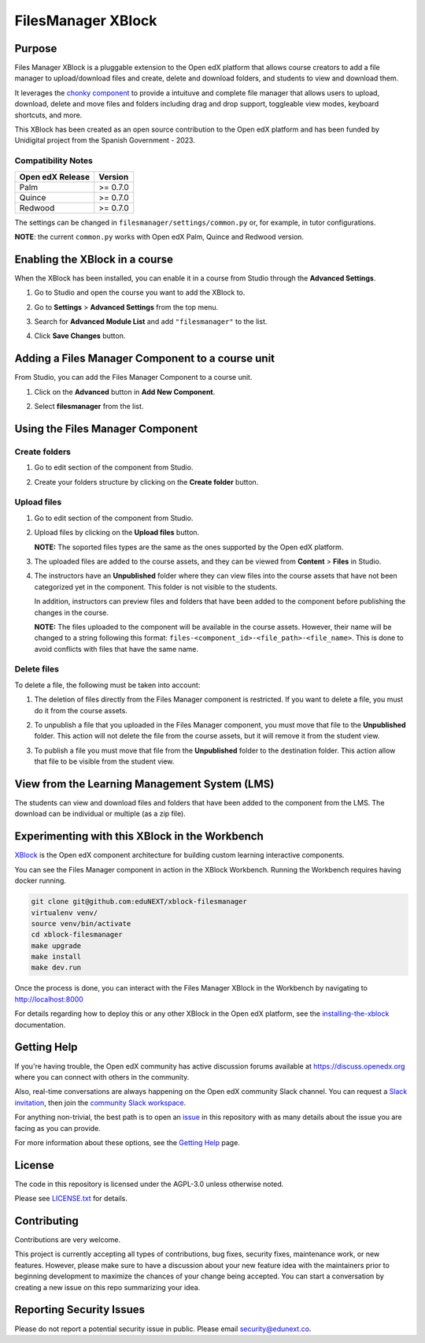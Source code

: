 FilesManager XBlock
###################

|status-badge| |license-badge| |ci-badge|

Purpose
*******

Files Manager XBlock is a pluggable extension to the Open edX platform that
allows course creators to add a file manager to upload/download files and
create, delete and download folders, and students to view and download them.

It leverages the `chonky component`_ to provide a intuituve and complete file
manager that allows users to upload, download, delete and move files and
folders including drag and drop support, toggleable view modes, keyboard
shortcuts, and more.

This XBlock has been created as an open source contribution to the Open edX
platform and has been funded by Unidigital project from the Spanish Government
- 2023.

.. _chonky component: https://github.com/TimboKZ/Chonky

Compatibility Notes
===================

+------------------+--------------+
| Open edX Release | Version      |
+==================+==============+
| Palm             | >= 0.7.0     |
+------------------+--------------+
| Quince           | >= 0.7.0     |
+------------------+--------------+
| Redwood          | >= 0.7.0     |
+------------------+--------------+

The settings can be changed in ``filesmanager/settings/common.py`` or, for example, in tutor configurations.

**NOTE**: the current ``common.py`` works with Open edX Palm, Quince and Redwood version.


Enabling the XBlock in a course
*******************************

When the XBlock has been installed, you can enable it in a course from Studio
through the **Advanced Settings**.

1. Go to Studio and open the course you want to add the XBlock to.
2. Go to **Settings** > **Advanced Settings** from the top menu.
3. Search for **Advanced Module List** and add ``"filesmanager"`` to the list.
4. Click **Save Changes** button.

   .. image:: https://github.com/eduNEXT/xblock-filesmanager/assets/64033729/5f7c99b8-31d2-492f-8573-88ae8748166b
      :alt: Enable XBlock in a course


Adding a Files Manager Component to a course unit
*************************************************

From Studio, you can add the Files Manager Component to a course unit.

1. Click on the **Advanced** button in **Add New Component**.

   .. image:: https://github.com/eduNEXT/xblock-filesmanager/assets/64033729/7c4cfde4-f2b2-4334-b646-c302dea9c515
      :alt: Open Advanced Components

2. Select **filesmanager** from the list.

   .. image:: https://github.com/eduNEXT/xblock-filesmanager/assets/64033729/d5a524e5-ce0e-4cec-a336-3b04737fb373
      :alt: Select Files Manager Component


Using the Files Manager Component
*********************************

Create folders
==============
1. Go to edit section of the component from Studio.
2. Create your folders structure by clicking on the **Create folder** button.

   .. image:: https://github.com/eduNEXT/xblock-filesmanager/assets/64033729/27fa71a1-0bd7-4c64-9ff1-c8275bf40ace
      :alt: Create folder

Upload files
============
1. Go to edit section of the component from Studio.
2. Upload files by clicking on the **Upload files** button.

   .. image:: https://github.com/eduNEXT/xblock-filesmanager/assets/64033729/5f9af287-8c79-4867-8624-9e2ac610c6ae
      :alt: Upload files

   **NOTE:** The soported files types are the same as the ones supported by the
   Open edX platform.

3. The uploaded files are added to the course assets, and they can be viewed
   from **Content** > **Files** in Studio.

   .. image:: https://github.com/eduNEXT/xblock-filesmanager/assets/64033729/36d6b09d-b2e7-496e-9677-b24d61f5998c
      :alt: Files in Course Assets

4. The instructors have an **Unpublished** folder where they can view files
   into the course assets that have not been categorized yet in the component.
   This folder is not visible to the students.

   .. image:: https://github.com/eduNEXT/xblock-filesmanager/assets/64033729/ca4c27d7-5797-4293-bcd3-38a3845b72e7
      :alt: Course Assets Unpublished folder

   .. image:: https://github.com/eduNEXT/xblock-filesmanager/assets/64033729/bd7d838a-71ba-4296-94f8-613cc3da5c69
      :alt: Unpublished folder

   In addition, instructors can preview files and folders that have been added
   to the component before publishing the changes in the course.

   **NOTE:** The files uploaded to the component will be available in the course assets. However, their name will
   be changed to a string following this format: ``files-<component_id>-<file_path>-<file_name>``.
   This is done to avoid conflicts with files that have the same name.

Delete files
============
To delete a file, the following must be taken into account:

1. The deletion of files directly from the Files Manager component is
   restricted. If you want to delete a file, you must do it from the course
   assets.

   .. image:: https://github.com/eduNEXT/xblock-filesmanager/assets/64033729/5fab112b-4e87-453f-801d-8ab51eb55c7a
      :alt: Delete file

   .. image:: https://github.com/eduNEXT/xblock-filesmanager/assets/64033729/144d9e6f-db54-42fc-a387-46f818802258
      :alt: Delete file from course assets

   .. image:: https://github.com/eduNEXT/xblock-filesmanager/assets/64033729/1a59c707-1a03-4f8f-bf5b-812f8274dece
      :alt: File removed from Files Manager component

2. To unpublish a file that you uploaded in the Files Manager component, you
   must move that file to the **Unpublished** folder. This action will not
   delete the file from the course assets, but it will remove it from the
   student view.

   .. image:: https://github.com/eduNEXT/xblock-filesmanager/assets/64033729/0e9718ee-e53f-488e-a386-dddcfa782113
        :alt: Unpublish file

   .. image:: https://github.com/eduNEXT/xblock-filesmanager/assets/64033729/fa24c3a5-9d8e-4ce0-8d0a-25295a1a36df
        :alt: Move file to Unpublished folder

3. To publish a file you must move that file from the **Unpublished** folder to
   the destination folder. This action allow that file to be visible from the
   student view.

   .. image:: https://github.com/eduNEXT/xblock-filesmanager/assets/64033729/ec4b618f-5afe-47c5-9f0a-27b04cabfe94
        :alt: Publish file

   .. image:: https://github.com/eduNEXT/xblock-filesmanager/assets/64033729/cc575d43-d1be-4e62-bfb7-8cd05d9c5dfe
       :alt: Move file to destination folder


View from the Learning Management System (LMS)
**********************************************

The students can view and download files and folders that have been added to the
component from the LMS. The download can be individual or multiple (as a zip file).

.. image:: https://github.com/eduNEXT/xblock-filesmanager/assets/64033729/ef7f3f96-d2d9-4db0-81f9-150eed7effeb
   :alt: View from the LMS


Experimenting with this XBlock in the Workbench
************************************************

`XBlock`_ is the Open edX component architecture for building custom learning
interactive components.

.. _XBlock: https://openedx.org/r/xblock

You can see the Files Manager component in action in the XBlock Workbench.
Running the Workbench requires having docker running.

.. code:: bash

    git clone git@github.com:eduNEXT/xblock-filesmanager
    virtualenv venv/
    source venv/bin/activate
    cd xblock-filesmanager
    make upgrade
    make install
    make dev.run

Once the process is done, you can interact with the Files Manager XBlock in
the Workbench by navigating to http://localhost:8000

For details regarding how to deploy this or any other XBlock in the Open edX
platform, see the `installing-the-xblock`_ documentation.

.. _installing-the-xblock: https://edx.readthedocs.io/projects/xblock-tutorial/en/latest/edx_platform/devstack.html#installing-the-xblock


Getting Help
*************

If you're having trouble, the Open edX community has active discussion forums
available at https://discuss.openedx.org where you can connect with others in
the community.

Also, real-time conversations are always happening on the Open edX community
Slack channel. You can request a `Slack invitation`_, then join the
`community Slack workspace`_.

For anything non-trivial, the best path is to open an `issue`_ in this
repository with as many details about the issue you are facing as you can
provide.

For more information about these options, see the `Getting Help`_ page.

.. _Slack invitation: https://openedx.org/slack
.. _community Slack workspace: https://openedx.slack.com/
.. _issue: https://github.com/eduNEXT/xblock-filesmanager/issues
.. _Getting Help: https://openedx.org/getting-help


License
*******

The code in this repository is licensed under the AGPL-3.0 unless otherwise
noted.

Please see `LICENSE.txt <LICENSE.txt>`_ for details.


Contributing
************

Contributions are very welcome.

This project is currently accepting all types of contributions, bug fixes,
security fixes, maintenance work, or new features.  However, please make sure
to have a discussion about your new feature idea with the maintainers prior to
beginning development to maximize the chances of your change being accepted.
You can start a conversation by creating a new issue on this repo summarizing
your idea.


Reporting Security Issues
*************************

Please do not report a potential security issue in public. Please email
security@edunext.co.


.. |ci-badge| image:: https://github.com/eduNEXT/xblock-filesmanager/workflows/Python%20CI/badge.svg?branch=main
    :target: https://github.com/eduNEXT/xblock-filesmanager/actions
    :alt: CI

.. |license-badge| image:: https://img.shields.io/github/license/eduNEXT/xblock-filesmanager.svg
    :target: https://github.com/eduNEXT/xblock-filesmanager/blob/main/LICENSE.txt
    :alt: License

.. |status-badge| image:: https://img.shields.io/badge/Status-Maintained-brightgreen
